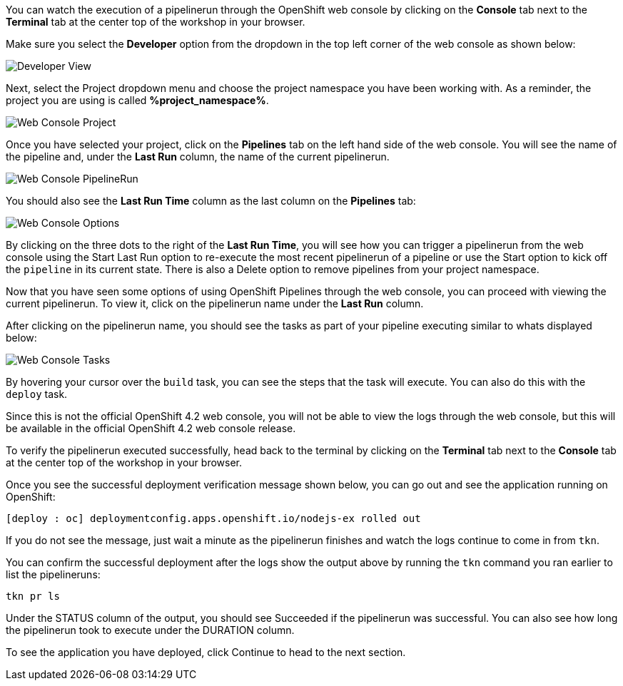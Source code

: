 You can watch the execution of a pipelinerun through the OpenShift web console
by clicking on the **Console** tab next to the **Terminal** tab at the center top
of the workshop in your browser.

Make sure you select the **Developer** option from the dropdown in the top left
corner of the web console as shown below:

image:../images/developer-view.png[Developer View]

Next, select the Project dropdown menu and choose the project namespace you have
been working with. As a reminder, the project you are using is called **%project_namespace%**.

image:../images/web-console-project.png[Web Console Project]

Once you have selected your project, click on the **Pipelines** tab on the left
hand side of the web console. You will see the name of the pipeline and, under
the **Last Run** column, the name of the current pipelinerun.

image:../images/web-console-pr.png[Web Console PipelineRun]

You should also see the **Last Run Time** column as the last column on the **Pipelines**
tab:

image:../images/web-console-options.png[Web Console Options]

By clicking on the three dots to the right of the **Last Run Time**, you will see
how you can trigger a pipelinerun from the web console using the Start Last Run option
to re-execute the most recent pipelinerun of a pipeline or use the Start option
to kick off the `pipeline` in its current state. There is also a Delete option to remove
pipelines from your project namespace.

Now that you have seen some options of using OpenShift Pipelines through the web
console, you can proceed with viewing the current pipelinerun. To view it, click
on the pipelinerun name under the **Last Run** column.

After clicking on the pipelinerun name, you should see the tasks as part of
your pipeline executing similar to whats displayed below:

image:../images/web-console-tasks.png[Web Console Tasks]

By hovering your cursor over the `build` task, you can see the steps that the task
will execute. You can also do this with the `deploy` task.

Since this is not the official OpenShift 4.2 web console, you will not be able to
view the logs through the web console, but this will be available in the official
OpenShift 4.2 web console release.

To verify the pipelinerun executed successfully, head back to the terminal by
clicking on the **Terminal** tab next to the **Console** tab at the center top of
the workshop in your browser.

Once you see the successful deployment verification message shown below, you can
go out and see the application running on OpenShift:

[source,bash]
----
[deploy : oc] deploymentconfig.apps.openshift.io/nodejs-ex rolled out
----

If you do not see the message, just wait a minute as the pipelinerun finishes and
watch the logs continue to come in from `tkn`.

You can confirm the successful deployment after the logs show the output above by
running the `tkn` command you ran earlier to list the pipelineruns:

[source,bash,role=execute-2]
----
tkn pr ls
----

Under the STATUS column of the output, you should see Succeeded if the pipelinerun
was successful. You can also see how long the pipelinerun took to execute under the DURATION column.

To see the application you have deployed, click Continue to head to the next section.
